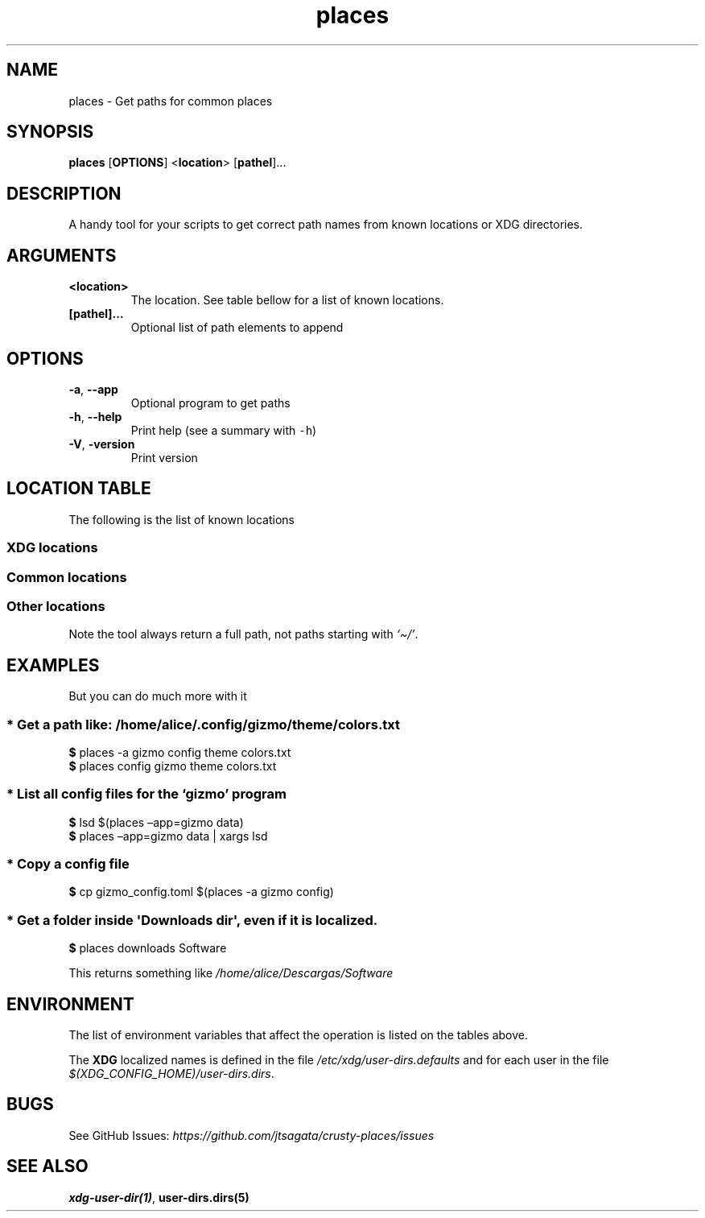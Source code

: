.\"t
.\" Automatically generated by Pandoc 2.9.2.1
.\"
.TH "places" "1" "2024-06-21" "places 0.1.1" "User Manual"
.hy
.SH NAME
.PP
places - Get paths for common places
.SH SYNOPSIS
.PP
\f[B]places\f[R] [\f[B]OPTIONS\f[R]] <\f[B]location\f[R]>
[\f[B]pathel\f[R]]\&...
.SH DESCRIPTION
.PP
A handy tool for your scripts to get correct path names from known
locations or XDG directories.
.SH ARGUMENTS
.TP
\f[B]\f[CB]<location>\f[B]\f[R]
The location.
See table bellow for a list of known locations.
.TP
\f[B]\f[CB][pathel]...\f[B]\f[R]
Optional list of path elements to append
.SH OPTIONS
.TP
\f[B]\f[CB]-a\f[B]\f[R], \f[B]\f[CB]--app\f[B]\f[R]
Optional program to get paths
.TP
\f[B]\f[CB]-h\f[B]\f[R], \f[B]\f[CB]--help\f[B]\f[R]
Print help (see a summary with \f[C]-h\f[R])
.TP
\f[B]\f[CB]-V\f[B]\f[R], \f[B]\f[CB]-version\f[B]\f[R]
Print version
.SH LOCATION TABLE
.PP
The following is the list of known locations
.SS \f[B]XDG\f[R] locations
.PP
.TS
tab(@);
l l l.
T{
name
T}@T{
environment var
T}@T{
example
T}
_
T{
\f[B]home\f[R]
T}@T{
$HOME
T}@T{
\f[I]/home/alice\f[R]
T}
T{
\f[B]desktop\f[R]
T}@T{
$XDG_DESKTOP_DIR
T}@T{
\f[I]/home/alice/Desktop\f[R]
T}
T{
\f[B]downloads\f[R]
T}@T{
$XDG_DOWNLOAD_DIR
T}@T{
\f[I]/home/alice/Downloads\f[R]
T}
T{
\f[B]templates\f[R]
T}@T{
$XDG_TEMPLATES_DIR
T}@T{
\f[I]/home/alice/Templates\f[R]
T}
T{
\f[B]documents\f[R]
T}@T{
$XDG_DOCUMENTS_DIR
T}@T{
\f[I]/home/alice/Documents\f[R]
T}
T{
\f[B]pictures\f[R]
T}@T{
$XDG_PICTURES_DIR
T}@T{
\f[I]/home/alice/Pictures\f[R]
T}
T{
\f[B]videos\f[R]
T}@T{
$XDG_VIDEOS_DIR
T}@T{
\f[I]/home/alice/Videos\f[R]
T}
T{
\f[B]music\f[R]
T}@T{
$XDG_MUSIC_DIR
T}@T{
\f[I]/home/alice/Music\f[R]
T}
T{
\f[B]public\f[R]
T}@T{
$XDG_PUBLICSHARE_DIR
T}@T{
\f[I]/home/alice/Public\f[R]
T}
.TE
.SS Common locations
.PP
.TS
tab(@);
l l l.
T{
name
T}@T{
environment var
T}@T{
example
T}
_
T{
\f[B]config\f[R]
T}@T{
$XDG_CONFIG_HOME
T}@T{
\f[I]/home/alice/.config\f[R]
T}
T{
\f[B]bin\f[R]
T}@T{
$XDG_BIN_HOME
T}@T{
\f[I]/home/alice/.local/bin\f[R]
T}
T{
\f[B]cache\f[R]
T}@T{
$XDG_CACHE_HOME
T}@T{
\f[I]/home/alice/.cache\f[R]
T}
T{
\f[B]state\f[R]
T}@T{
$XDG_STATE_HOME
T}@T{
\f[I]/home/alice/.state\f[R]
T}
T{
\f[B]data\f[R]
T}@T{
$XDG_DATA_HOME
T}@T{
\f[I]/home/alice/.local/share\f[R]
T}
.TE
.SS Other locations
.PP
Note the tool always return a full path, not paths starting with
\f[I]`\[ti]/'\f[R].
.PP
.TS
tab(@);
l l.
T{
name
T}@T{
example
T}
_
T{
\f[B]autostart\f[R]
T}@T{
\f[I]\[ti]/.config/autostart\f[R]
T}
T{
\f[B]fonts\f[R]
T}@T{
\f[I]\[ti]/.local/share/fonts\f[R]
T}
T{
\f[B]menus\f[R]
T}@T{
\f[I]\[ti]/.local/share/applications\f[R]
T}
T{
\f[B]backgrounds\f[R]
T}@T{
\f[I]\[ti]/.local/share/backgrounds\f[R]
T}
.TE
.SH EXAMPLES
.PP
But you can do much more with it
.SS * Get a path like: \f[I]/home/alice/.config/gizmo/theme/colors.txt\f[R]
.PP
\f[B]$\f[R] places -a gizmo config theme colors.txt
.PD 0
.P
.PD
\f[B]$\f[R] places config gizmo theme colors.txt
.SS * List all config files for the \f[I]`gizmo'\f[R] program
.PP
\f[B]$\f[R] lsd $(places \[en]app=gizmo data)
.PD 0
.P
.PD
\f[B]$\f[R] places \[en]app=gizmo data | xargs lsd
.SS * Copy a config file
.PP
\f[B]$\f[R] cp gizmo_config.toml $(places -a gizmo config)
.SS * Get a folder inside \f[C]\[aq]Downloads dir\[aq]\f[R], even if it is localized.
.PP
\f[B]$\f[R] places downloads Software
.PP
This returns something like \f[I]/home/alice/Descargas/Software\f[R]
.SH ENVIRONMENT
.PP
The list of environment variables that affect the operation is listed on
the tables above.
.PP
The \f[B]XDG\f[R] localized names is defined in the file
\f[I]/etc/xdg/user-dirs.defaults\f[R] and for each user in the file
\f[I]$(XDG_CONFIG_HOME)/user-dirs.dirs\f[R].
.SH BUGS
.PP
See GitHub Issues:
\f[I]https://github.com/jtsagata/crusty-places/issues\f[R]
.SH SEE ALSO
.PP
\f[B]xdg-user-dir(1)\f[R], \f[B]user-dirs.dirs(5)\f[R]
